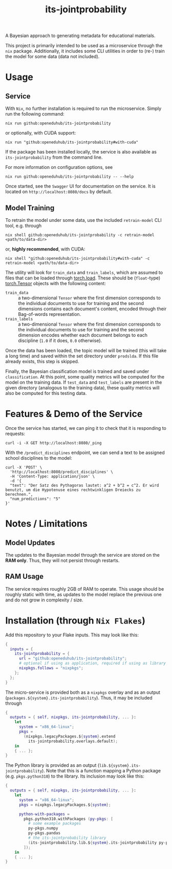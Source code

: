 :PROPERTIES:
:header-args: :results verbatim :exports both
:END:
#+title: its-jointprobability
#+EXPORT_EXCLUDE_TAGS: noexport

A Bayesian approach to generating metadata for educational materials.

This project is primarily intended to be used as a microservice through the ~nix~ package. Additionally, it includes some CLI utilities in order to (re-) train the model for some data (data not included).

* Utils :noexport:
#+name: format-json
#+begin_src sh :var result="" :results verbatim
echo $result | json
#+end_src

* Usage

** Service

With ~Nix~, no further installation is required to run the microservice. Simply run the following command:
#+begin_src shell
nix run github:openeduhub/its-jointprobability
#+end_src
or optionally, with CUDA support:
#+begin_src shell
nix run "github:openeduhub/its-jointprobability#with-cuda"
#+end_src

If the package has been installed locally, the service is also available as ~its-jointprobability~ from the command line.

For more information on configuration options, see
#+begin_src shell
nix run github:openeduhub/its-jointprobability -- --help
#+end_src

Once started, see the ~Swagger~ UI for documentation on the service.
It is located on =http://localhost:8080/docs= by default.

** Model Training

To retrain the model under some data, use the included ~retrain-model~ CLI tool, e.g. through
#+begin_src shell
nix shell github:openeduhub/its-jointprobability -c retrain-model <path/to/data-dir>
#+end_src
or, *highly recommended*, with CUDA:
#+begin_src shell
nix shell "github:openeduhub/its-jointprobability#with-cuda" -c retrain-model <path/to/data-dir>
#+end_src

The utility will look for =train_data= and =train_labels=, which are assumed to files that can be loaded through [[https://pytorch.org/docs/stable/generated/torch.load.html][torch.load]]. These should be (=float=-type) [[https://pytorch.org/docs/stable/tensors.html#torch.Tensor][torch.Tensor]] objects with the following content:
- ~train_data~ :: a two-dimensional =Tensor= where the first dimension corresponds to the individual documents to use for training and the second dimensions contains each document's content, encoded through their Bag-of-words representation.
- ~train_labels~ :: a two-dimensional =Tensor= where the first dimension corresponds to the individual documents to use for training and the second dimension encodes whether each document belongs to each discipline (=1.0= if it does, =0.0= otherwise).

Once the data has been loaded, the topic model will be trained (this will take a long time) and saved within the set directory under =prodslda=. If this file already exists, this step is skipped.

Finally, the Bayesian classification model is trained and saved under =classification=. At this point, some quality metrics will be computed for the model on the training data. If ~test_data~ and ~test_labels~ are present in the given directory (analogous to the training data), these quality metrics will also be computed for this testing data.

* Features & Demo of the Service
:PROPERTIES:
:header-args: :results verbatim :exports both :post format-json(result=*this*) :wrap src json
:END:

Once the service has started, we can ping it to check that it is responding to requests:
#+begin_src shell :post
curl -i -X GET http://localhost:8080/_ping
#+end_src

#+RESULTS:
#+begin_src json
HTTP/1.1 200 OK
date: Tue, 12 Dec 2023 13:13:26 GMT
server: uvicorn
content-length: 4
content-type: application/json

null
#+end_src

With the =/predict_disciplines= endpoint, we can send a text to be assigned school disciplines to the model:
#+begin_src shell
curl -X 'POST' \
  'http://localhost:8080/predict_disciplines' \
  -H 'Content-Type: application/json' \
  -d '{
  "text": "Der Satz des Pythagoras lautet: a^2 + b^2 = c^2. Er wird benutzt, um die Hypotenuse eines rechtwinkligen Dreiecks zu berechnen.",
  "num_predictions": "5"
}'
#+end_src

#+RESULTS:
#+begin_src json
{
  "disciplines": [
    {
      "id": "http://w3id.org/openeduhub/vocabs/discipline/380",
      "name": "Mathematik",
      "mean_prob": 0.5111302733421326,
      "median_prob": 0.5166749358177185,
      "prob_interval": [
        0.09351685643196106,
        0.9999991655349731
      ]
    },
    {
      "id": "http://w3id.org/openeduhub/vocabs/discipline/720",
      "name": "Allgemein",
      "mean_prob": 0.16330379247665405,
      "median_prob": 0.05239475518465042,
      "prob_interval": [
        0.00019950949354097247,
        0.322151243686676
      ]
    },
    {
      "id": "http://w3id.org/openeduhub/vocabs/discipline/460",
      "name": "Physik",
      "mean_prob": 0.11668184399604797,
      "median_prob": 0.018872441723942757,
      "prob_interval": [
        0.00004402317790663801,
        0.1610020399093628
      ]
    },
    {
      "id": "http://w3id.org/openeduhub/vocabs/discipline/100",
      "name": "Chemie",
      "mean_prob": 0.03657418116927147,
      "median_prob": 0.00648672366514802,
      "prob_interval": [
        0.00004164048004895449,
        0.03875169903039932
      ]
    },
    {
      "id": "http://w3id.org/openeduhub/vocabs/discipline/450",
      "name": "Philosophie",
      "mean_prob": 0.03066890500485897,
      "median_prob": 0.0034108771942555904,
      "prob_interval": [
        0.000018125687347492203,
        0.023937467485666275
      ]
    }
  ],
  "version": "0.1.1"
}
#+end_src

* Notes / Limitations

** Model Updates

The updates to the Bayesian model through the service are stored on the *RAM only*. Thus, they will not persist through restarts.

** RAM Usage

The service requires roughly 2GB of RAM to operate. This usage should be roughly static with time, as updates to the model replace the previous one and do not grow in complexity / size.
* Installation (through ~Nix Flakes~)

Add this repository to your Flake inputs. This may look like this:
#+begin_src nix
{
  inputs = {
    its-jointprobability = {
      url = "github:openeduhub/its-jointprobability";
      # optional if using as application, required if using as library
      nixpkgs.follows = "nixpkgs"; 
    };
  };
}
#+end_src

The micro-service is provided both as a ~nixpkgs~ overlay and as an output (~packages.${system}.its-jointprobability~). Thus, it may be included through
#+begin_src nix
{
  outputs = { self, nixpkgs, its-jointprobability, ... }:
    let
      system = "x86_64-linux";
      pkgs =
        (nixpkgs.legacyPackages.${system}.extend
          its-jointprobability.overlays.default);
    in
    { ... };
}
  
#+end_src

The Python library is provided as an output (~lib.${system}.its-jointprobability~). Note that this is a function mapping a Python package (e.g. ~pkgs.python310~) to the library. Its inclusion may look like this:
#+begin_src nix
{
  outputs = { self, nixpkgs, its-jointprobability, ... }:
    let
      system = "x86_64-linux";
      pkgs = nixpkgs.legacyPackages.${system};
      
      python-with-packages =
        pkgs.python310.withPackages (py-pkgs: [
          # some example packages
          py-pkgs.numpy
          py-pkgs.pandas
          # the its-jointprobability library
          (its-jointprobability.lib.${system}.its-jointprobability py-pkgs)
        ]);
    in
    { ... };
}
#+end_src

